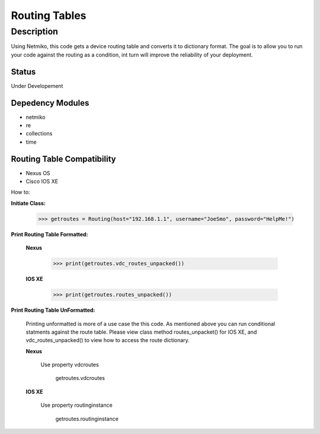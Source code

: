Routing Tables
==============
Description
--------------

Using Netmiko, this code gets a device routing table and converts it to dictionary format. The goal is to allow you to run your code against the
routing as a condition, int turn will improve the reliability of your deployment. 

Status
______

Under Developement

Depedency Modules
__________

+ netmiko
+ re
+ collections
+ time

Routing Table Compatibility
___________

+ Nexus OS
+ Cisco IOS XE


How to:

**Initiate Class:**

           >>> getroutes = Routing(host="192.168.1.1", username="JoeSmo", password="HelpMe!")
          
**Print Routing Table Formatted:**
   
  **Nexus**
     
          >>> print(getroutes.vdc_routes_unpacked())
          
  **IOS XE**
  
          >>> print(getroutes.routes_unpacked())
          
**Print Routing Table UnFormatted:**
  
  Printing unformatted is more of a use case the this code. As mentioned above you can run conditional statments against the route table.
  Please view class method routes_unpacket() for IOS XE, and vdc_routes_unpacked() to view how to access the route dictionary.
  
  **Nexus**
    
    Use property vdcroutes
    
      getroutes.vdcroutes
   
  **IOS XE**
    
    Use property routinginstance
    
      getroutes.routinginstance
    
    
